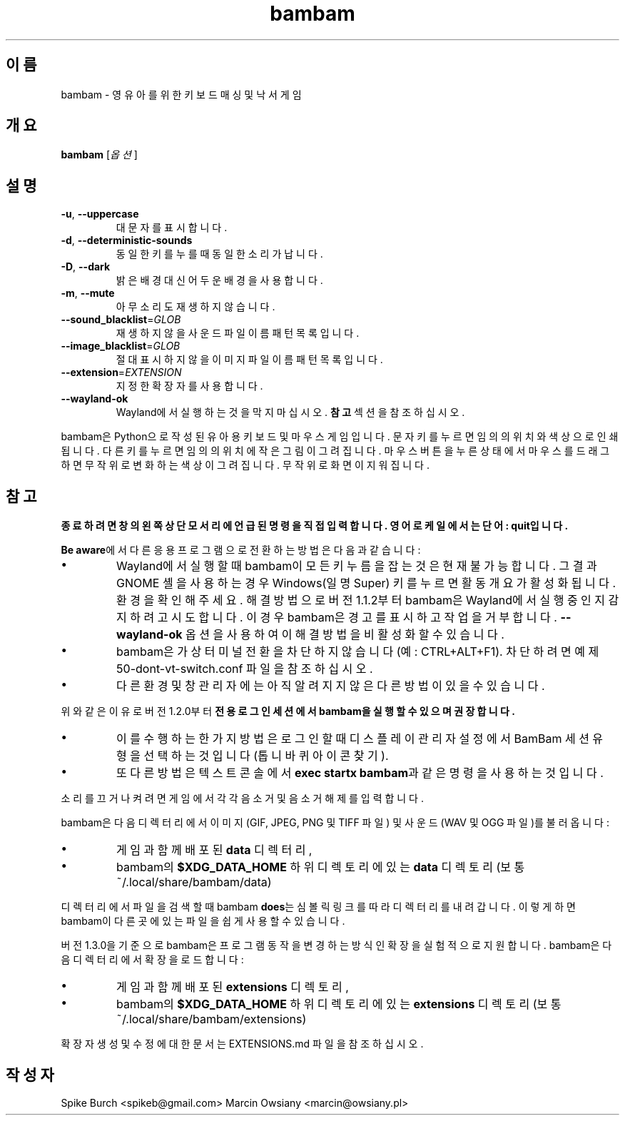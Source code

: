.\"*******************************************************************
.\"
.\" This file was generated with po4a. Translate the source file.
.\"
.\"*******************************************************************
.TH bambam 6 "2024년 4월 13일" "버전 1.3.0" 
.SH 이름
bambam \- 영유아를 위한 키보드 매싱 및 낙서 게임
.SH 개요
\fBbambam\fP [\fI옵션\fP]
.SH 설명
.TP 
\fB\-u\fP, \fB\-\-uppercase\fP
대문자를 표시합니다.
.TP 
\fB\-d\fP, \fB\-\-deterministic\-sounds\fP
동일한 키를 누를 때 동일한 소리가 납니다.
.TP 
\fB\-D\fP, \fB\-\-dark\fP
밝은 배경 대신 어두운 배경을 사용합니다.
.TP 
\fB\-m\fP, \fB\-\-mute\fP
아무 소리도 재생하지 않습니다.
.TP 
\fB\-\-sound_blacklist\fP=\fIGLOB\fP
재생하지 않을 사운드 파일이름 패턴 목록입니다.
.TP 
\fB\-\-image_blacklist\fP=\fIGLOB\fP
절대 표시하지 않을 이미지 파일이름 패턴 목록입니다.
.TP 
\fB\-\-extension\fP=\fIEXTENSION\fP
지정한 확장자를 사용합니다.
.TP 
\fB\-\-wayland\-ok\fP
Wayland에서 실행하는 것을 막지 마십시오. \fB참고\fP 섹션을 참조하십시오.
.PP
bambam은 Python으로 작성된 유아용 키보드 및 마우스 게임입니다. 문자 키를 누르면 임의의 위치와 색상으로 인쇄됩니다. 다른
키를 누르면 임의의 위치에 작은 그림이 그려집니다. 마우스 버튼을 누른 상태에서 마우스를 드래그하면 무작위로 변화하는 색상이
그려집니다. 무작위로 화면이 지워집니다.
.SH 참고
\fB종료하려면 창의 왼쪽 상단 모서리에 언급된 명령을 직접 입력합니다. 영어 로케일에서는 단어: quit입니다.\fP
.PP
\fBBe aware\fP에서 다른 응용프로그램으로 전환하는 방법은 다음과 같습니다:
.IP \(bu
Wayland에서 실행할 때 bambam이 모든 키 누름을 잡는 것은 현재 불가능합니다.  그 결과 GNOME 셸을 사용하는 경우
Windows(일명 Super) 키를 누르면 활동 개요가 활성화됩니다.  환경을 확인해 주세요. 해결 방법으로 버전 1.1.2부터
bambam은 Wayland에서 실행 중인지 감지하려고 시도합니다.  이 경우 bambam은 경고를 표시하고 작업을 거부합니다.
\fB\-\-wayland\-ok\fP 옵션을 사용하여 이 해결 방법을 비활성화할 수 있습니다.
.IP \(bu
bambam은 가상 터미널 전환을 차단하지 않습니다(예: CTRL+ALT+F1). 차단하려면 예제
50\-dont\-vt\-switch.conf 파일을 참조하십시오.
.IP \(bu
다른 환경 및 창 관리자에는 아직 알려지지 않은 다른 방법이 있을 수 있습니다.
.PP
위와 같은 이유로 버전 1.2.0부터 \fB전용 로그인 세션에서 bambam을 실행할 수 있으며 권장합니다.\fP
.IP \(bu
이를 수행하는 한 가지 방법은 로그인할 때 디스플레이 관리자 설정에서 BamBam 세션 유형을 선택하는 것입니다(톱니바퀴 아이콘 찾기).
.IP \(bu
또 다른 방법은 텍스트 콘솔에서 \fBexec startx bambam\fP과 같은 명령을 사용하는 것입니다.
.PP
소리를 끄거나 켜려면 게임에서 각각 음소거 및 음소거 해제를 입력합니다.
.PP
bambam은 다음 디렉터리에서 이미지(GIF, JPEG, PNG 및 TIFF 파일) 및 사운드(WAV 및 OGG 파일)를 불러옵니다:
.IP \(bu
게임과 함께 배포된 \fBdata\fP 디렉터리,
.IP \(bu
bambam의 \fB$XDG_DATA_HOME\fP 하위 디렉토리에 있는 \fBdata\fP 디렉토리(보통
~/.local/share/bambam/data)
.PP
디렉터리에서 파일을 검색할 때 bambam \fBdoes\fP는 심볼릭 링크를 따라 디렉터리를 내려갑니다. 이렇게 하면 bambam이 다른
곳에 있는 파일을 쉽게 사용할 수 있습니다.
.PP
버전 1.3.0을 기준으로 bambam은 프로그램 동작을 변경하는 방식인 확장을 실험적으로 지원합니다. bambam은 다음 디렉터리에서
확장을 로드합니다:
.IP \(bu
게임과 함께 배포된 \fBextensions\fP 디렉토리,
.IP \(bu
bambam의 \fB$XDG_DATA_HOME\fP 하위 디렉토리에 있는 \fBextensions\fP 디렉토리(보통
~/.local/share/bambam/extensions)
.PP
확장자 생성 및 수정에 대한 문서는 EXTENSIONS.md 파일을 참조하십시오.
.SH 작성자
Spike Burch <spikeb@gmail.com> Marcin Owsiany
<marcin@owsiany.pl>
